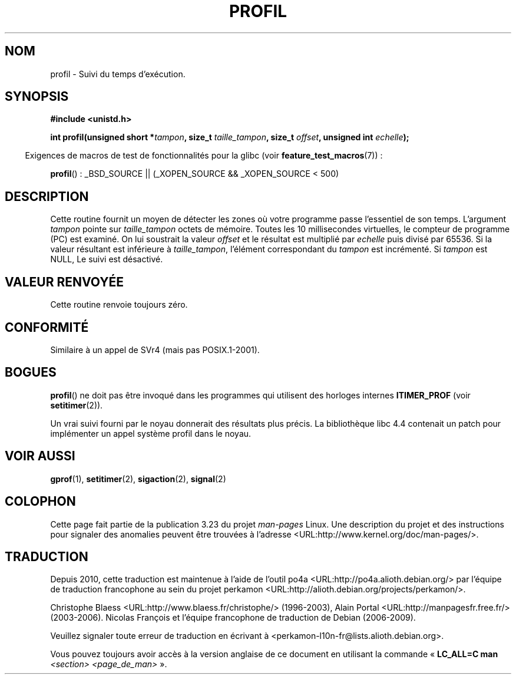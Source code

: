 .\" Hey Emacs! This file is -*- nroff -*- source.
.\"
.\" Copyright 1993 Rickard E. Faith (faith@cs.unc.edu)
.\"
.\" Permission is granted to make and distribute verbatim copies of this
.\" manual provided the copyright notice and this permission notice are
.\" preserved on all copies.
.\"
.\" Permission is granted to copy and distribute modified versions of this
.\" manual under the conditions for verbatim copying, provided that the
.\" entire resulting derived work is distributed under the terms of a
.\" permission notice identical to this one.
.\"
.\" Since the Linux kernel and libraries are constantly changing, this
.\" manual page may be incorrect or out-of-date.  The author(s) assume no
.\" responsibility for errors or omissions, or for damages resulting from
.\" the use of the information contained herein.  The author(s) may not
.\" have taken the same level of care in the production of this manual,
.\" which is licensed free of charge, as they might when working
.\" professionally.
.\"
.\" Formatted or processed versions of this manual, if unaccompanied by
.\" the source, must acknowledge the copyright and authors of this work.
.\"
.\" Modified Fri Jun 23 01:35:19 1995 Andries Brouwer <aeb@cwi.nl>
.\" (prompted by Bas V. de Bakker <bas@phys.uva.nl>)
.\" Corrected (and moved to man3), 980612, aeb
.\"*******************************************************************
.\"
.\" This file was generated with po4a. Translate the source file.
.\"
.\"*******************************************************************
.TH PROFIL 3 "26 juillet 2007" Linux "Manuel du programmeur Linux"
.SH NOM
profil \- Suivi du temps d'exécution.
.SH SYNOPSIS
\fB#include <unistd.h>\fP
.sp
\fBint profil(unsigned short *\fP\fItampon\fP\fB, size_t \fP\fItaille_tampon\fP\fB,
size_t \fP\fIoffset\fP\fB, unsigned int \fP\fIechelle\fP\fB);\fP
.sp
.in -4n
Exigences de macros de test de fonctionnalités pour la glibc (voir
\fBfeature_test_macros\fP(7))\ :
.in
.sp
\fBprofil\fP()\ : _BSD_SOURCE || (_XOPEN_SOURCE && _XOPEN_SOURCE\ <\ 500)
.SH DESCRIPTION
Cette routine fournit un moyen de détecter les zones où votre programme
passe l'essentiel de son temps. L'argument \fItampon\fP pointe sur
\fItaille_tampon\fP octets de mémoire. Toutes les 10 millisecondes virtuelles,
le compteur de programme (PC) est examiné. On lui soustrait la valeur
\fIoffset\fP et le résultat est multiplié par \fIechelle\fP puis divisé par
65536. Si la valeur résultant est inférieure à \fItaille_tampon\fP, l'élément
correspondant du \fItampon\fP est incrémenté. Si \fItampon\fP est NULL, Le suivi
est désactivé.
.SH "VALEUR RENVOYÉE"
Cette routine renvoie toujours zéro.
.SH CONFORMITÉ
Similaire à un appel de SVr4 (mais pas POSIX.1\-2001).
.SH BOGUES
\fBprofil\fP() ne doit pas être invoqué dans les programmes qui utilisent des
horloges internes \fBITIMER_PROF\fP (voir \fBsetitimer\fP(2)).

Un vrai suivi fourni par le noyau donnerait des résultats plus précis. La
bibliothèque libc 4.4 contenait un patch pour implémenter un appel système
profil dans le noyau.
.SH "VOIR AUSSI"
\fBgprof\fP(1), \fBsetitimer\fP(2), \fBsigaction\fP(2), \fBsignal\fP(2)
.SH COLOPHON
Cette page fait partie de la publication 3.23 du projet \fIman\-pages\fP
Linux. Une description du projet et des instructions pour signaler des
anomalies peuvent être trouvées à l'adresse
<URL:http://www.kernel.org/doc/man\-pages/>.
.SH TRADUCTION
Depuis 2010, cette traduction est maintenue à l'aide de l'outil
po4a <URL:http://po4a.alioth.debian.org/> par l'équipe de
traduction francophone au sein du projet perkamon
<URL:http://alioth.debian.org/projects/perkamon/>.
.PP
Christophe Blaess <URL:http://www.blaess.fr/christophe/> (1996-2003),
Alain Portal <URL:http://manpagesfr.free.fr/> (2003-2006).
Nicolas François et l'équipe francophone de traduction de Debian\ (2006-2009).
.PP
Veuillez signaler toute erreur de traduction en écrivant à
<perkamon\-l10n\-fr@lists.alioth.debian.org>.
.PP
Vous pouvez toujours avoir accès à la version anglaise de ce document en
utilisant la commande
«\ \fBLC_ALL=C\ man\fR \fI<section>\fR\ \fI<page_de_man>\fR\ ».
